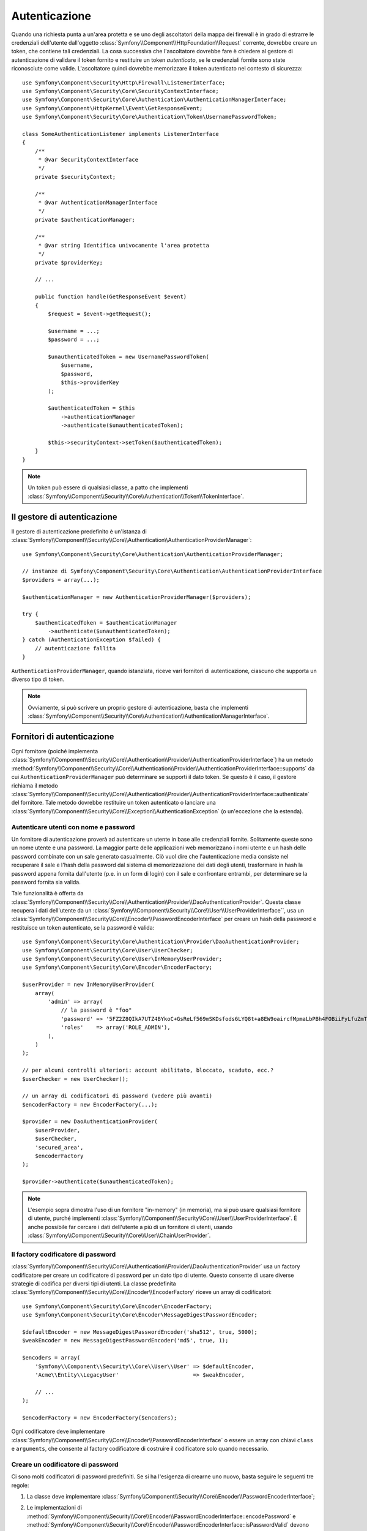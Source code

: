 .. index::
   single: Security, Autenticazione

Autenticazione
==============

Quando una richiesta punta a un'area protetta e se uno degli ascoltatori della mappa
dei firewall è in grado di estrarre le credenziali dell'utente dall'oggetto
:class:`Symfony\\Component\\HttpFoundation\\Request` corrente, dovrebbe creare
un token, che contiene tali credenziali. La cosa successiva che l'ascoltatore dovrebbe
fare è chiedere al gestore di autenticazione di validare il token fornito e restituire
un token *autenticato*, se le credenziali fornite sono state riconosciute come valide.
L'ascoltatore quindi dovrebbe memorizzare il token autenticato nel contesto di sicurezza::

    use Symfony\Component\Security\Http\Firewall\ListenerInterface;
    use Symfony\Component\Security\Core\SecurityContextInterface;
    use Symfony\Component\Security\Core\Authentication\AuthenticationManagerInterface;
    use Symfony\Component\HttpKernel\Event\GetResponseEvent;
    use Symfony\Component\Security\Core\Authentication\Token\UsernamePasswordToken;

    class SomeAuthenticationListener implements ListenerInterface
    {
        /**
         * @var SecurityContextInterface
         */
        private $securityContext;

        /**
         * @var AuthenticationManagerInterface
         */
        private $authenticationManager;

        /**
         * @var string Identifica univocamente l'area protetta
         */
        private $providerKey;

        // ...

        public function handle(GetResponseEvent $event)
        {
            $request = $event->getRequest();

            $username = ...;
            $password = ...;

            $unauthenticatedToken = new UsernamePasswordToken(
                $username,
                $password,
                $this->providerKey
            );

            $authenticatedToken = $this
                ->authenticationManager
                ->authenticate($unauthenticatedToken);

            $this->securityContext->setToken($authenticatedToken);
        }
    }

.. note::

    Un token può essere di qualsiasi classe, a patto che implementi
    :class:`Symfony\\Component\\Security\\Core\\Authentication\\Token\\TokenInterface`.

Il gestore di autenticazione
----------------------------

Il gestore di autenticazione predefinito è un'istanza di
:class:`Symfony\\Component\\Security\\Core\\Authentication\\AuthenticationProviderManager`::

    use Symfony\Component\Security\Core\Authentication\AuthenticationProviderManager;

    // instanze di Symfony\Component\Security\Core\Authentication\AuthenticationProviderInterface
    $providers = array(...);

    $authenticationManager = new AuthenticationProviderManager($providers);

    try {
        $authenticatedToken = $authenticationManager
            ->authenticate($unauthenticatedToken);
    } catch (AuthenticationException $failed) {
        // autenticazione fallita
    }

``AuthenticationProviderManager``, quando istanziata, riceve vari fornitori
di autenticazione, ciascuno che supporta un diverso tipo di token.

.. note::

    Ovviamente, si può scrivere un proprio gestore di autenticazione, basta che
    implementi :class:`Symfony\\Component\\Security\\Core\\Authentication\\AuthenticationManagerInterface`.

.. _authentication_providers:

Fornitori di autenticazione
---------------------------

Ogni fornitore (poiché implementa
:class:`Symfony\\Component\\Security\\Core\\Authentication\\Provider\\AuthenticationProviderInterface`)
ha un metodo :method:`Symfony\\Component\\Security\\Core\\Authentication\\Provider\\AuthenticationProviderInterface::supports`
da cui ``AuthenticationProviderManager``
può determinare se supporti il dato token. Se questo è il caso, il gestore
richiama il metodo :class:`Symfony\\Component\\Security\\Core\\Authentication\\Provider\\AuthenticationProviderInterface::authenticate` del fornitore.
Tale metodo dovrebbe restituire un token autenticato o lanciare una
:class:`Symfony\\Component\\Security\\Core\\Exception\\AuthenticationException`
(o un'eccezione che la estenda).

Autenticare utenti con nome e password
~~~~~~~~~~~~~~~~~~~~~~~~~~~~~~~~~~~~~~

Un fornitore di autenticazione proverà ad autenticare un utente in base alle
credenziali fornite. Solitamente queste sono un nome utente e una password.
La maggior parte delle applicazioni web memorizzano i nomi utente e un hash delle
password combinate con un sale generato casualmente. Ciò vuol dire che
l'autenticazione media consiste nel recuperare il sale e l'hash della password dal
sistema di memorizzazione dei dati degli utenti, trasformare in hash la password appena
fornita dall'utente (p.e. in un form di login) con il sale e confrontare entrambi, per determinare
se la password fornita sia valida.

Tale funzionalità è offerta da :class:`Symfony\\Component\\Security\\Core\\Authentication\\Provider\\DaoAuthenticationProvider`.
Questa classe recupera i dati dell'utente da un :class:`Symfony\\Component\\Security\\Core\\User\\UserProviderInterface``,
usa un :class:`Symfony\\Component\\Security\\Core\\Encoder\\PasswordEncoderInterface`
per creare un hash della password e restituisce un token autenticato, se la
password è valida::

    use Symfony\Component\Security\Core\Authentication\Provider\DaoAuthenticationProvider;
    use Symfony\Component\Security\Core\User\UserChecker;
    use Symfony\Component\Security\Core\User\InMemoryUserProvider;
    use Symfony\Component\Security\Core\Encoder\EncoderFactory;

    $userProvider = new InMemoryUserProvider(
        array(
            'admin' => array(
                // la password è "foo"
                'password' => '5FZ2Z8QIkA7UTZ4BYkoC+GsReLf569mSKDsfods6LYQ8t+a8EW9oaircfMpmaLbPBh4FOBiiFyLfuZmTSUwzZg==',
                'roles'    => array('ROLE_ADMIN'),
            ),
        )
    );

    // per alcuni controlli ulteriori: account abilitato, bloccato, scaduto, ecc.?
    $userChecker = new UserChecker();

    // un array di codificatori di password (vedere più avanti)
    $encoderFactory = new EncoderFactory(...);

    $provider = new DaoAuthenticationProvider(
        $userProvider,
        $userChecker,
        'secured_area',
        $encoderFactory
    );

    $provider->authenticate($unauthenticatedToken);

.. note::

    L'esempio sopra dimostra l'uso di un fornitore "in-memory" (in memoria),
    ma si può usare qualsiasi fornitore di utente, purché implementi
    :class:`Symfony\\Component\\Security\\Core\\User\\UserProviderInterface`.
    È anche possibile far cercare i dati dell'utente a più di un fornitore di utenti,
    usando :class:`Symfony\\Component\\Security\\Core\\User\\ChainUserProvider`.

Il factory codificatore di password
~~~~~~~~~~~~~~~~~~~~~~~~~~~~~~~~~~~

:class:`Symfony\\Component\\Security\\Core\\Authentication\\Provider\\DaoAuthenticationProvider`
usa un factory codificatore per creare un codificatore di password per un dato tipo di
utente. Questo consente di usare diverse strategie di codifica per diversi
tipi di utenti. La classe predefinita :class:`Symfony\\Component\\Security\\Core\\Encoder\\EncoderFactory`
riceve un array di codificatori::

    use Symfony\Component\Security\Core\Encoder\EncoderFactory;
    use Symfony\Component\Security\Core\Encoder\MessageDigestPasswordEncoder;

    $defaultEncoder = new MessageDigestPasswordEncoder('sha512', true, 5000);
    $weakEncoder = new MessageDigestPasswordEncoder('md5', true, 1);

    $encoders = array(
        'Symfony\\Component\\Security\\Core\\User\\User' => $defaultEncoder,
        'Acme\\Entity\\LegacyUser'                       => $weakEncoder,

        // ...
    );

    $encoderFactory = new EncoderFactory($encoders);

Ogni codificatore deve implementare :class:`Symfony\\Component\\Security\\Core\\Encoder\\PasswordEncoderInterface`
o essere un array con chiavi ``class`` e ``arguments``, che consente al
factory codificatore di costruire il codificatore solo quando necessario.

Creare un codificatore di password
~~~~~~~~~~~~~~~~~~~~~~~~~~~~~~~~~~

Ci sono molti codificatori di password predefiniti. Se si ha l'esigenza di crearne
uno nuovo, basta seguire le seguenti tre regole:

#. La classe deve implementare :class:`Symfony\\Component\\Security\\Core\\Encoder\\PasswordEncoderInterface`;

#. Le implementazioni di
   :method:`Symfony\\Component\\Security\\Core\\Encoder\\PasswordEncoderInterface::encodePassword`
   e
   :method:`Symfony\\Component\\Security\\Core\\Encoder\\PasswordEncoderInterface::isPasswordValid`
   devono innanzitutto assicurarsi che la password non sia troppo lunga, vale a dire che la password non superi
   i 4096 caratteri. Questo per motivi di sicurezza (vedere `CVE-2013-5750`_). Si può usare il metodo
   :method:`Symfony\\Component\\Security\\Core\\Encoder\\BasePasswordEncoder::isPasswordTooLong`
   per eseguire questo controllo::

       use Symfony\Component\Security\Core\Exception\BadCredentialsException;

       class FoobarEncoder extends BasePasswordEncoder
       {
           public function encodePassword($raw, $salt)
           {
               if ($this->isPasswordTooLong($raw)) {
                   throw new BadCredentialsException('Invalid password.');
               }

               // ...
           }

           public function isPasswordValid($encoded, $raw, $salt)
           {
               if ($this->isPasswordTooLong($raw)) {
                   return false;
               }

               // ...
       }

Usare codificatori di password
~~~~~~~~~~~~~~~~~~~~~~~~~~~~~~

Quando il metodo :method:`Symfony\\Component\\Security\\Core\\Encoder\\EncoderFactory::getEncoder`
del factory codificatore di password viene richiamato con l'oggetto utente come
primo parametro, restituirà un codificatore di tipo :class:`Symfony\\Component\\Security\\Core\\Encoder\\PasswordEncoderInterface`,
che va usato per codificare la password dell'utente::

    // recupera un utente di tipo Acme\Entity\LegacyUser
    $user = ...

    $encoder = $encoderFactory->getEncoder($user);

    // restituirà $weakEncoder (vedere sopra)

    $encodedPassword = $encoder->encodePassword($password, $user->getSalt());

    // verifica se la password è valida:

    $validPassword = $encoder->isPasswordValid(
        $user->getPassword(),
        $password,
        $user->getSalt());

.. _`CVE-2013-5750`: http://symfony.com/blog/cve-2013-5750-security-issue-in-fosuserbundle-login-form
.. _`BasePasswordEncoder::checkPasswordLength`: https://github.com/symfony/symfony/blob/master/src/Symfony/Component/Security/Core/Encoder/BasePasswordEncoder.php
